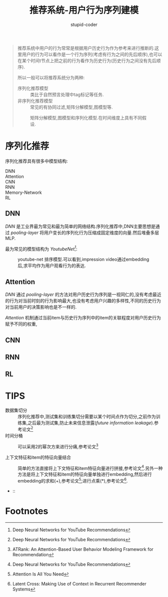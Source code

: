 #+TITLE: 推荐系统-用户行为序列建模
#+AUTHOR: stupid-coder
#+EMAIL: stupid_coder@163.com
#+OPTIONS: ^:nil H:2 num:nil
#+STARTUP: indent

#+BEGIN_QUOTE
推荐系统中用户的行为常常是根据用户历史行为作为参考来进行推断的.这里用户的行为可以看作是一个行为序列(考虑有行为之间的先后顺序),也可以在某个时间t节点上把之前的行为看作为历史行为(历史行为之间没有先后顺序).

所以一般可以将推荐系统分为两种:
+ 序列化推荐模型 :: 类比于自然预言处理中tag标记等任务.
+ 非序列化推荐模型 :: 常见的有协同过滤,矩阵分解模型,图模型等.

#+CAPTION: 矩阵分解模型,图模型和序列化模型.在时间维度上具有不同假设.
[[file:assets/behavior-rec/rec-model.png]]
#+END_QUOTE

* 序列化推荐

序列化推荐具有很多中模型结构:
+ DNN :: 
+ Attention :: 
+ CNN :: 
+ RNN ::
+ Memory-Network :: 
+ RL ::
 
** DNN
/DNN/ 是工业界最为常见和最为简单的网络结构.序列化推荐中,DNN主要思想是通过 /pooling-layer/ 将用户变长的序列化行为压缩成固定维度的向量.然后堆叠多层MLP.

最为常见的模型结构为 /YoutubeNet[fn:1]/:
#+CAPTION: youtube-net 排序模型.可以看到,impression video通过embedding后,求平均作为用户观看行为的表达.
[[file:assets/behavior-rec/youtube-net.png]]

** Attention
/DNN/ 通过 /pooling-layer/ 的方法对用户历史行为序列是一视同仁的,没有考虑最近的行为对当前时刻的行为影响最大,也没有考虑用户兴趣的多样性,不同的历史行为对当前用户的决策影响也是不一样的.

/Attention/ 机制通过当前item与历史行为序列中的item的关联程度对用户历史行为赋予不同的权重,

** CNN

** RNN

** RL

* TIPS
+ 数据集切分 :: 序列化推荐中,测试集和训练集切分需要以某个时间点作为切分,之前作为训练集,之后最为测试集,防止未来信息泄露(/future information leakage/).参考论文[fn:1]
+ 时间分桶 :: 可以采用2的幂次方来进行分痛,参考论文[fn:2] 
  \begin{equation}
    [0,1),[1,2),[2,4),...,[2^k,2^{k+1})
  \end{equation}
+ 上下文特征和item的特征向量结合 :: 简单的方法直接将上下文特征和item特征向量进行拼接,参考论文[fn:1].另外一种方法是将上下文特征和item的特征向量单独进行embedding,然后进行embedding的求和(+),参考论文[fn:3];进行点乘(*),参考论文[fn:4].
  #+CAPION: 上下文特征和item的特征向量结合方式.
  [[file:assets/behavior-rec/feature-embbeding-merge.png]]
+  :: 
  


* Footnotes
[fn:4] Latent Cross: Making Use of Context in Recurrent Recommender Systems

[fn:3] Attention Is All You Need

[fn:2] ATRank: An Attention-Based User Behavior Modeling Framework for Recommendation

[fn:1] Deep Neural Networks for YouTube Recommendations 
